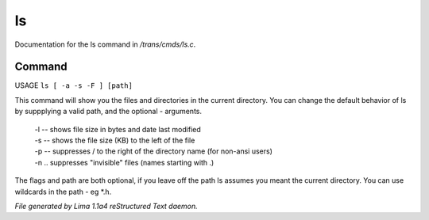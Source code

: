 ls
***

Documentation for the ls command in */trans/cmds/ls.c*.

Command
=======

USAGE ``ls [ -a -s -F ] [path]``

This command will show you the files and directories in the
current directory.  You can change the default behavior of ls by
suppplying a valid path, and the optional - arguments.

 |  -l  --  shows file size in bytes and date last modified
 |  -s  --  shows the file size (KB) to the left of the file
 |  -p  --  suppresses / to the right of the directory name (for non-ansi users)
 |  -n  ..  suppresses "invisible" files (names starting with .)

The flags and path are both optional, if you leave off the path
ls assumes you meant the current directory.
You can use wildcards in the path - eg \*.h.

.. TAGS: RST



*File generated by Lima 1.1a4 reStructured Text daemon.*
